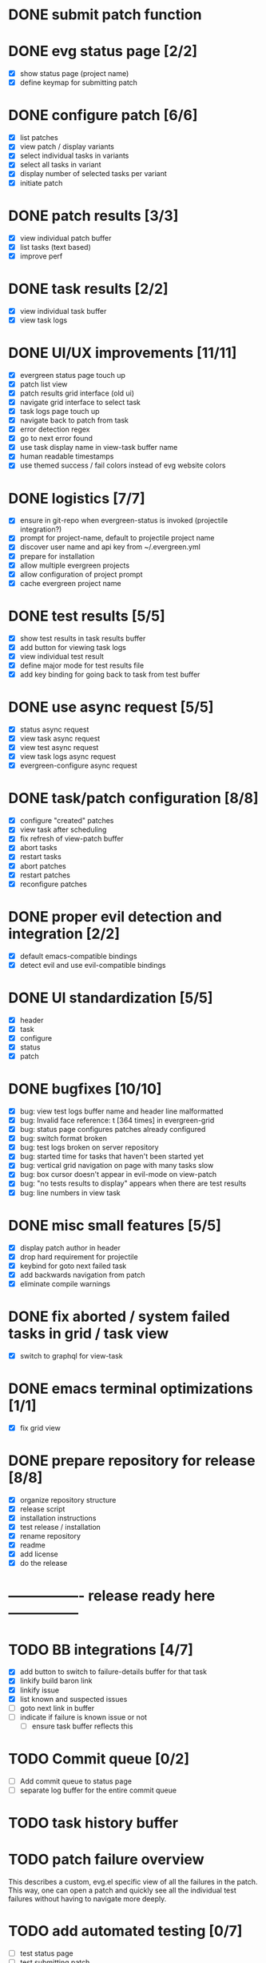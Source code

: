 * DONE submit patch function
  CLOSED: [2020-10-27 Tue 14:19]

* DONE evg status page [2/2]
  CLOSED: [2020-10-27 Tue 19:51]
  - [X] show status page (project name)
  - [X] define keymap for submitting patch

* DONE configure patch [6/6]
  CLOSED: [2020-10-29 Thu 18:39]
  - [X] list patches
  - [X] view patch / display variants
  - [X] select individual tasks in variants
  - [X] select all tasks in variant
  - [X] display number of selected tasks per variant
  - [X] initiate patch

* DONE patch results [3/3]
  CLOSED: [2020-10-30 Fri 16:02]
  - [X] view individual patch buffer
  - [X] list tasks (text based)
  - [X] improve perf

* DONE task results [2/2]
  CLOSED: [2020-11-03 Tue 01:42]
  - [X] view individual task buffer
  - [X] view task logs

* DONE UI/UX improvements [11/11]
  CLOSED: [2020-11-28 Sat 00:33]
  - [X] evergreen status page touch up
  - [X] patch list view
  - [X] patch results grid interface (old ui)
  - [X] navigate grid interface to select task
  - [X] task logs page touch up
  - [X] navigate back to patch from task
  - [X] error detection regex
  - [X] go to next error found
  - [X] use task display name in view-task buffer name
  - [X] human readable timestamps
  - [X] use themed success / fail colors instead of evg website colors

* DONE logistics [7/7]
  - [X] ensure in git-repo when evergreen-status is invoked (projectile integration?)
  - [X] prompt for project-name, default to projectile project name
  - [X] discover user name and api key from ~/.evergreen.yml
  - [X] prepare for installation
  - [X] allow multiple evergreen projects
  - [X] allow configuration of project prompt
  - [X] cache evergreen project name

* DONE test results [5/5]
  CLOSED: [2020-12-02 Wed 02:19]
  - [X] show test results in task results buffer
  - [X] add button for viewing task logs
  - [X] view individual test result
  - [X] define major mode for test results file
  - [X] add key binding for going back to task from test buffer

* DONE use async request [5/5]
  CLOSED: [2020-12-05 Sat 03:01]
  - [X] status async request
  - [X] view task async request
  - [X] view test async request
  - [X] view task logs async request
  - [X] evergreen-configure async request

* DONE task/patch configuration [8/8]
  CLOSED: [2020-12-06 Sun 17:25]
  - [X] configure "created" patches
  - [X] view task after scheduling
  - [X] fix refresh of view-patch buffer
  - [X] abort tasks
  - [X] restart tasks
  - [X] abort patches
  - [X] restart patches
  - [X] reconfigure patches

* DONE proper evil detection and integration [2/2]
  CLOSED: [2020-12-07 Mon 01:23]
  - [X] default emacs-compatible bindings
  - [X] detect evil and use evil-compatible bindings

* DONE UI standardization [5/5]
  CLOSED: [2020-12-13 Sun 23:15]
  - [X] header
  - [X] task
  - [X] configure
  - [X] status
  - [X] patch

* DONE bugfixes [10/10]
  CLOSED: [2020-12-22 Tue 17:07]
  - [X] bug: view test logs buffer name and header line malformatted
  - [X] bug: Invalid face reference: t [364 times] in evergreen-grid
  - [X] bug: status page configures patches already configured
  - [X] bug: switch format broken
  - [X] bug: test logs broken on server repository
  - [X] bug: started time for tasks that haven't been started yet
  - [X] bug: vertical grid navigation on page with many tasks slow
  - [X] bug: box cursor doesn't appear in evil-mode on view-patch
  - [X] bug: "no tests results to display" appears when there are test results
  - [X] bug: line numbers in view task

* DONE misc small features [5/5]
  CLOSED: [2021-01-17 Sun 00:46]
  - [X] display patch author in header
  - [X] drop hard requirement for projectile
  - [X] keybind for goto next failed task
  - [X] add backwards navigation from patch
  - [X] eliminate compile warnings

* DONE fix aborted / system failed tasks in grid / task view
  CLOSED: [2021-03-26 Fri 02:02]
  - [X] switch to graphql for view-task

* DONE emacs terminal optimizations [1/1]
  CLOSED: [2021-02-16 Tue 00:08]
  - [X] fix grid view

* DONE prepare repository for release [8/8]
  CLOSED: [2021-04-11 Sun 22:27]
  - [X] organize repository structure
  - [X] release script
  - [X] installation instructions
  - [X] test release / installation
  - [X] rename repository
  - [X] readme
  - [X] add license
  - [X] do the release

* ---------------- release ready here ---------------
  
* TODO BB integrations [4/7]
- [X] add button to switch to failure-details buffer for that task
- [X] linkify build baron link
- [X] linkify issue
- [X] list known and suspected issues
- [ ] goto next link in buffer
- [ ] indicate if failure is known issue or not
  - [ ] ensure task buffer reflects this

* TODO Commit queue [0/2]
  - [ ] Add commit queue to status page
  - [ ] separate log buffer for the entire commit queue
  
* TODO task history buffer
  
* TODO patch failure overview

This describes a custom, evg.el specific view of all the failures in the patch.
This way, one can open a patch and quickly see all the individual test failures without having to navigate more deeply.

* TODO add automated testing [0/7]
  - [ ] test status page
  - [ ] test submitting patch
  - [ ] test viewing patch result
  - [ ] test viewing task result
  - [ ] test viewing task logs
  - [ ] test view test logs
  - [ ] set up GH actions

* DONE waterfall [1/1]
CLOSED: [2022-06-11 Sat 19:57]
  - [X] view version results

* TODO configure patch usability improvements [0/5]
  - [ ] select shared tasks for multiple variants
  - [ ] allow patch name change in configure
  - [ ] support aliases in configure
  - [ ] add command for toggling a task by name
  - [ ] add command for toggling a variant by name

* TODO handle multiple executions

* TODO log viewer improvements [0/2]
  - [ ] support lobster features (separate extension?)
    - [ ] add / remove filters
    - [ ] add / remove highlights
    - [ ] different colors for different nodes
    - [ ] option for default log viewer
  - [ ] per-project log viewer hooks for custom formatting

* TODO auto update results buffers [0/2]
  - [ ] auto update view-patch buffers (configurable)
  - [ ] auto update view-task buffers (configurable)

* TODO API access improvements [0/3]
  - [ ] replace all usages of REST API with graphql
  - [ ] replace all sync API with async API
  - [ ] remove request / consolidate on request

* TODO ui improvements [0/5]
  - [ ] indicate text is "clickable" on hover/point entry
  - [ ] add breadcrumbs header for navigating patch > task > test
  - [ ] select project name from those specified in ~/.evergreen.yml
  - [ ] add finished time / time spent to tasks + patches + hover text

* TODO patch log page [1/7]
  - [ ] log patch page (similar to git-log in magit)
  - [ ] filtering by author
  - [ ] filtering by description
  - [ ] filtering by status
  - [ ] goto entry
  - [X] include "my patches" in status page
  - [ ] pagination

* TODO PR integration [0/2]
  - [ ] list PRs in status buffer
  - [ ] list patches by PR

* TODO diffs

* TODO quick wins [2/14]
  - [ ] paginate evergreen-status page via '+' button (see magit-log for inspiration)
  - [ ] "my patches" buffer (across projects)
  - [ ] "my patches" buffer (within project)
  - [ ] include execution time in hover text
  - [ ] update mouse hover text to coincide with cursor hover text
  - [ ] view-task keyboard shortcuts
  - [X] kill evergreen-configure buffer once patch is scheduled
  - [ ] improve echo-buffer messages
  - [ ] include more project information in status page
  - [ ] open patch in browser
  - [ ] view list of all test failures for a given patch
  - [ ] include inactive versions in waterfall
  - [X] use "q" to close buffers instead of "<"

* TODO new interactive commands [0/3]
  - [ ] view patch by id/URL
  - [ ] view revision by hash/id

* TODO perf integration
  - [ ] investigate
